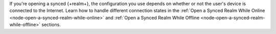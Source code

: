 If you're opening a synced {+realm+}, the configuration you use depends on whether 
or not the user's device is connected to the Internet. Learn how to handle different
connection states in the :ref:`Open a Synced Realm While Online <node-open-a-synced-realm-while-online>` 
and :ref:`Open a Synced Realm While Offline <node-open-a-synced-realm-while-offline>` 
sections.
